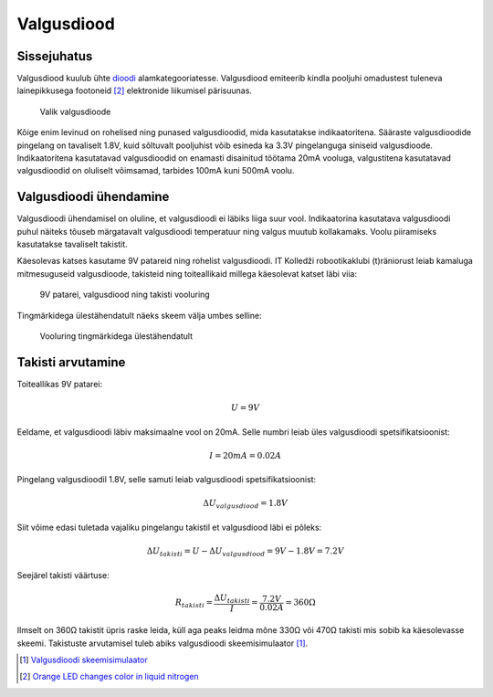 .. author: Lauri Võsandi <lauri.vosandi@gmail.com>
.. license: cc-by-3
.. tags: Tiigriülikool, Arduino, Estonian IT College, LED
.. date: 2013-10-31

Valgusdiood
===========

Sissejuhatus
------------

Valgusdiood kuulub ühte `dioodi <diode.html>`_ alamkategooriatesse.
Valgusdiood emiteerib kindla pooljuhi omadustest tuleneva lainepikkusega footoneid [#liquid-nitrogen]_
elektronide liikumisel pärisuunas.

.. figure:: img/light-emitting-diodes.jpg

    Valik valgusdioode

Kõige enim levinud on rohelised ning punased valgusdioodid, mida kasutatakse
indikaatoritena. Sääraste valgusdioodide pingelang on tavaliselt 1.8V,
kuid sõltuvalt pooljuhist võib esineda ka 3.3V pingelanguga siniseid valgusdioode.
Indikaatoritena kasutatavad valgusdioodid on enamasti disainitud töötama
20mA vooluga, valgustitena kasutatavad valgusdioodid on oluliselt võimsamad,
tarbides 100mA kuni 500mA voolu.

Valgusdioodi ühendamine
-----------------------

Valgusdioodi ühendamisel on oluline, et valgusdioodi ei läbiks
liiga suur vool. Indikaatorina kasutatava valgusdioodi
puhul näiteks tõuseb märgatavalt valgusdioodi temperatuur ning valgus muutub kollakamaks.
Voolu piiramiseks kasutatakse tavaliselt takistit.

Käesolevas katses kasutame 9V patareid ning rohelist valgusdioodi.
IT Kolledži robootikaklubi (t)räniorust leiab kamaluga mitmesuguseid valgusdioode,
takisteid ning toiteallikaid millega käesolevat katset läbi viia:

.. figure:: fritzing/9v-led_breadboard.svg
    :width: 50%

    9V patarei, valgusdiood ning takisti vooluring

Tingmärkidega ülestähendatult näeks skeem välja umbes selline:

.. figure:: fritzing/9v-led_schematic.svg
    :width: 50%

    Vooluring tingmärkidega ülestähendatult
    
Takisti arvutamine
------------------

Toiteallikas 9V patarei:

.. math::

    U = 9V
    
Eeldame, et valgusdioodi läbiv maksimaalne vool on 20mA.
Selle numbri leiab üles valgusdioodi spetsifikatsioonist:

.. math::
    
    I = 20mA = 0.02A
    
Pingelang valgusdioodil 1.8V, selle samuti leiab valgusdioodi spetsifikatsioonist:

.. math::
    
    \Delta U_{valgusdiood} = 1.8V

Siit võime edasi tuletada vajaliku pingelangu takistil et valgusdiood läbi ei põleks:

.. math::

    \Delta U_{takisti} = U - \Delta U_{valgusdiood} = 9V - 1.8V = 7.2V
    
Seejärel takisti väärtuse:

.. math::

    R_{takisti} = \frac{\Delta U_{takisti}}{I} = \frac{7.2V}{0.02A} = 360Ω
    
Ilmselt on 360Ω takistit üpris raske leida, küll aga peaks leidma mõne 330Ω või 470Ω takisti
mis sobib ka käesolevasse skeemi.
Takistuste arvutamisel tuleb abiks valgusdioodi skeemisimulaator [#sim]_.

.. [#sim] `Valgusdioodi skeemisimulaator <led-simulator.html>`_
.. [#liquid-nitrogen] `Orange LED changes color in liquid nitrogen <http://www.youtube.com/watch?v=4qgPhNHJPB8>`_
